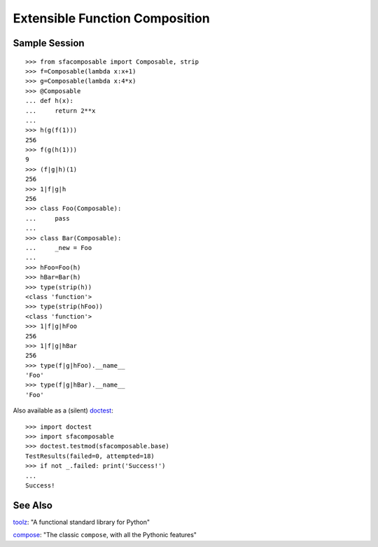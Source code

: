 
Extensible Function Composition
===============================

Sample Session
--------------
::

    >>> from sfacomposable import Composable, strip
    >>> f=Composable(lambda x:x+1)
    >>> g=Composable(lambda x:4*x)
    >>> @Composable
    ... def h(x):
    ...     return 2**x
    ...
    >>> h(g(f(1)))
    256
    >>> f(g(h(1)))
    9
    >>> (f|g|h)(1)
    256
    >>> 1|f|g|h
    256
    >>> class Foo(Composable):
    ...     pass
    ...
    >>> class Bar(Composable):
    ...     _new = Foo
    ...
    >>> hFoo=Foo(h)
    >>> hBar=Bar(h)
    >>> type(strip(h))
    <class 'function'>
    >>> type(strip(hFoo))
    <class 'function'>
    >>> 1|f|g|hFoo
    256
    >>> 1|f|g|hBar
    256
    >>> type(f|g|hFoo).__name__
    'Foo'
    >>> type(f|g|hBar).__name__
    'Foo'

Also available as a (silent) doctest_::

    >>> import doctest
    >>> import sfacomposable
    >>> doctest.testmod(sfacomposable.base)
    TestResults(failed=0, attempted=18)
    >>> if not _.failed: print('Success!')
    ...
    Success!

See Also
--------

toolz_: "A functional standard library for Python"

compose_: "The classic ``compose``, with all the Pythonic features"

.. _doctest: https://docs.python.org/3/library/doctest.html
.. _toolz: https://github.com/pytoolz/toolz
.. _compose: https://github.com/mentalisttraceur/python-compose

